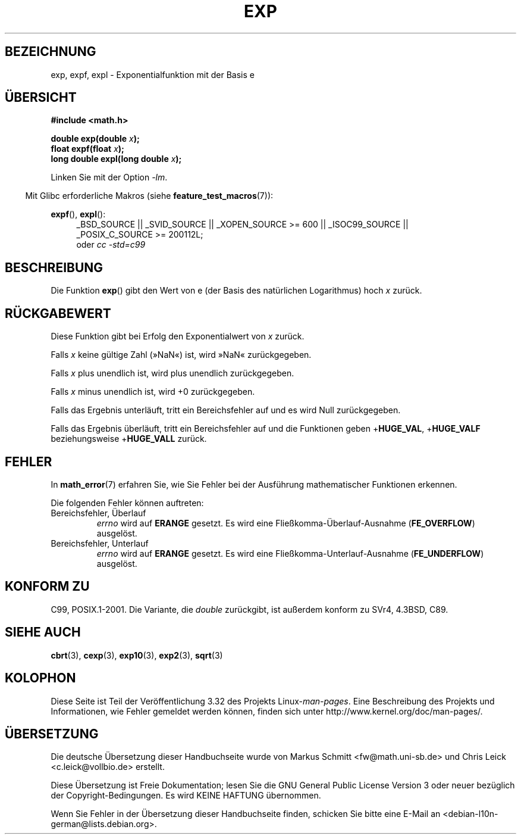 .\" Copyright 1993 David Metcalfe (david@prism.demon.co.uk)
.\" and Copyright 2008, Linux Foundation, written by Michael Kerrisk
.\"     <mtk.manpages@gmail.com>
.\"
.\" Permission is granted to make and distribute verbatim copies of this
.\" manual provided the copyright notice and this permission notice are
.\" preserved on all copies.
.\"
.\" Permission is granted to copy and distribute modified versions of this
.\" manual under the conditions for verbatim copying, provided that the
.\" entire resulting derived work is distributed under the terms of a
.\" permission notice identical to this one.
.\"
.\" Since the Linux kernel and libraries are constantly changing, this
.\" manual page may be incorrect or out-of-date.  The author(s) assume no
.\" responsibility for errors or omissions, or for damages resulting from
.\" the use of the information contained herein.  The author(s) may not
.\" have taken the same level of care in the production of this manual,
.\" which is licensed free of charge, as they might when working
.\" professionally.
.\"
.\" Formatted or processed versions of this manual, if unaccompanied by
.\" the source, must acknowledge the copyright and authors of this work.
.\"
.\" References consulted:
.\"     Linux libc source code
.\"     Lewine's _POSIX Programmer's Guide_ (O'Reilly & Associates, 1991)
.\"     386BSD man pages
.\" Modified 1993-07-24 by Rik Faith (faith@cs.unc.edu)
.\" Modified 1995-08-14 by Arnt Gulbrandsen <agulbra@troll.no>
.\" Modified 2002-07-27 by Walter Harms
.\" 	(walter.harms@informatik.uni-oldenburg.de)
.\"
.\"*******************************************************************
.\"
.\" This file was generated with po4a. Translate the source file.
.\"
.\"*******************************************************************
.TH EXP 3 "20. September 2010" "" Linux\-Programmierhandbuch
.SH BEZEICHNUNG
exp, expf, expl \- Exponentialfunktion mit der Basis e
.SH ÜBERSICHT
.nf
\fB#include <math.h>\fP
.sp
\fBdouble exp(double \fP\fIx\fP\fB);\fP
.br
\fBfloat expf(float \fP\fIx\fP\fB);\fP
.br
\fBlong double expl(long double \fP\fIx\fP\fB);\fP
.fi
.sp
Linken Sie mit der Option \fI\-lm\fP.
.sp
.in -4n
Mit Glibc erforderliche Makros (siehe \fBfeature_test_macros\fP(7)):
.in
.sp
.ad l
\fBexpf\fP(), \fBexpl\fP():
.RS 4
_BSD_SOURCE || _SVID_SOURCE || _XOPEN_SOURCE\ >=\ 600 || _ISOC99_SOURCE
|| _POSIX_C_SOURCE\ >=\ 200112L;
.br
oder \fIcc\ \-std=c99\fP
.RE
.ad b
.SH BESCHREIBUNG
Die Funktion \fBexp\fP() gibt den Wert von e (der Basis des natürlichen
Logarithmus) hoch \fIx\fP zurück.
.SH RÜCKGABEWERT
Diese Funktion gibt bei Erfolg den Exponentialwert von \fIx\fP zurück.

Falls \fIx\fP keine gültige Zahl (»NaN«) ist, wird »NaN« zurückgegeben.

Falls \fIx\fP plus unendlich ist, wird plus unendlich zurückgegeben.

Falls \fIx\fP minus unendlich ist, wird +0 zurückgegeben.

Falls das Ergebnis unterläuft, tritt ein Bereichsfehler auf und es wird Null
zurückgegeben.

Falls das Ergebnis überläuft, tritt ein Bereichsfehler auf und die
Funktionen geben +\fBHUGE_VAL\fP, +\fBHUGE_VALF\fP beziehungsweise +\fBHUGE_VALL\fP
zurück.
.SH FEHLER
In \fBmath_error\fP(7) erfahren Sie, wie Sie Fehler bei der Ausführung
mathematischer Funktionen erkennen.

Die folgenden Fehler können auftreten:
.TP 
Bereichsfehler, Überlauf
\fIerrno\fP wird auf \fBERANGE\fP gesetzt. Es wird eine
Fließkomma\-Überlauf\-Ausnahme (\fBFE_OVERFLOW\fP) ausgelöst.
.TP 
Bereichsfehler, Unterlauf
\fIerrno\fP wird auf \fBERANGE\fP gesetzt. Es wird eine
Fließkomma\-Unterlauf\-Ausnahme (\fBFE_UNDERFLOW\fP) ausgelöst.
.SH "KONFORM ZU"
C99, POSIX.1\-2001. Die Variante, die \fIdouble\fP zurückgibt, ist außerdem
konform zu SVr4, 4.3BSD, C89.
.SH "SIEHE AUCH"
\fBcbrt\fP(3), \fBcexp\fP(3), \fBexp10\fP(3), \fBexp2\fP(3), \fBsqrt\fP(3)
.SH KOLOPHON
Diese Seite ist Teil der Veröffentlichung 3.32 des Projekts
Linux\-\fIman\-pages\fP. Eine Beschreibung des Projekts und Informationen, wie
Fehler gemeldet werden können, finden sich unter
http://www.kernel.org/doc/man\-pages/.

.SH ÜBERSETZUNG
Die deutsche Übersetzung dieser Handbuchseite wurde von
Markus Schmitt <fw@math.uni-sb.de>
und
Chris Leick <c.leick@vollbio.de>
erstellt.

Diese Übersetzung ist Freie Dokumentation; lesen Sie die
GNU General Public License Version 3 oder neuer bezüglich der
Copyright-Bedingungen. Es wird KEINE HAFTUNG übernommen.

Wenn Sie Fehler in der Übersetzung dieser Handbuchseite finden,
schicken Sie bitte eine E-Mail an <debian-l10n-german@lists.debian.org>.
